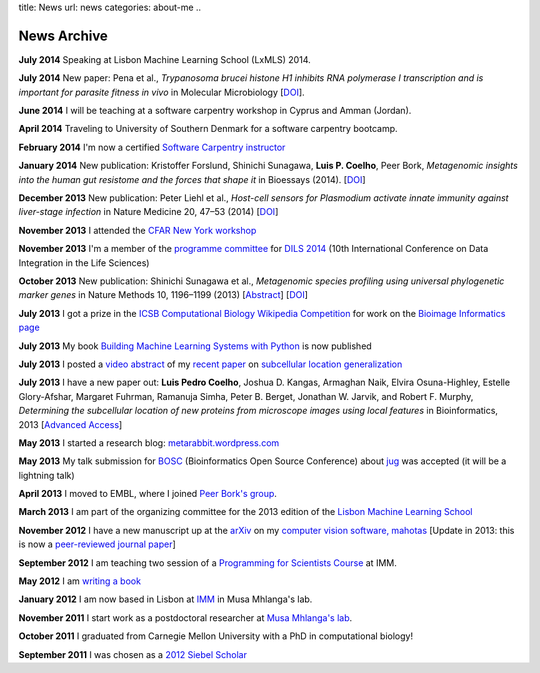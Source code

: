 title: News
url: news
categories: about-me
..

News Archive
============

**July 2014** Speaking at Lisbon Machine Learning School (LxMLS) 2014.

**July 2014** New paper: Pena et al., *Trypanosoma brucei histone H1 inhibits
RNA polymerase I transcription and is important for parasite fitness in vivo*
in Molecular Microbiology [`DOI <http://doi.org/10.1111/mmi.12677>`__].

**June 2014** I will be teaching at a software carpentry workshop in Cyprus and
Amman (Jordan).

**April 2014** Traveling to University of Southern Denmark for a software
carpentry bootcamp.

**February 2014** I'm now a certified `Software Carpentry instructor
<http://software-carpentry.org/pages/team.html>`__

**January 2014** New publication: Kristoffer Forslund, Shinichi Sunagawa,
**Luis P. Coelho**, Peer Bork, *Metagenomic insights into the human gut
resistome and the forces that shape it* in Bioessays (2014). [`DOI
<http://doi.org/10.1002/bies.201300143>`__]

**December 2013** New publication: Peter Liehl et al., *Host-cell sensors for
Plasmodium activate innate immunity against liver-stage infection* in Nature
Medicine 20, 47–53 (2014) [`DOI <http://doi.org/10.1038/nm.3424>`__]

**November 2013** I attended the `CFAR New York workshop
<http://rationality.org/>`__

**November 2013** I'm a member of the `programme committee
<http://dils2014.inesc-id.pt/?page_id=240>`__ for `DILS 2014
<http://dils2014.inesc-id.pt/>`__ (10th International Conference on Data
Integration in the Life Sciences)

**October 2013** New publication: Shinichi Sunagawa et al., *Metagenomic
species profiling using universal phylogenetic marker genes* in Nature Methods
10, 1196–1199 (2013) [`Abstract
<http://www.nature.com/nmeth/journal/v10/n12/abs/nmeth.2693.html>`__] [`DOI
<http://dx.doi.org/10.1038/nmeth.2693>`__]

**July 2013** I got a prize in the `ICSB Computational Biology Wikipedia
Competition
<http://www.ploscompbiol.org/article/info:doi/10.1371/journal.pcbi.1003242>`__
for work on the `Bioimage Informatics page
<http://en.wikipedia.org/wiki/Bioimage_informatics>`__

**July 2013** My book `Building Machine Learning Systems with Python
<http://www.amazon.com/Building-Machine-Learning-Systems-Python/dp/1782161406>`__
is now published

**July 2013** I posted a `video abstract
<http://dx.doi.org/10.6084/m9.figshare.744842>`__ of my `recent paper
<http://dx.doi.org/10.1093/bioinformatics/btt392>`__ on `subcellular location
generalization </projects/gen-classification>`__

**July 2013** I have a new paper out: **Luis Pedro Coelho**, Joshua D. Kangas,
Armaghan Naik, Elvira Osuna-Highley, Estelle Glory-Afshar, Margaret Fuhrman,
Ramanuja Simha, Peter B. Berget, Jonathan W. Jarvik, and Robert F.  Murphy,
*Determining the subcellular location of new proteins from microscope images
using local features* in Bioinformatics, 2013 [`Advanced Access
<http://dx.doi.org/10.1093/bioinformatics/btt392>`__]

**May 2013** I started a research blog: `metarabbit.wordpress.com <http://metarabbit.wordpress.com>`__

**May 2013** My talk submission for `BOSC <http://www.open-bio.org/wiki/BOSC_2013>`__
(Bioinformatics Open Source Conference) about `jug </projects/software/jug>`__
was accepted (it will be a lightning talk)

**April 2013** I moved to EMBL, where I joined `Peer Bork's group
<http://www.embl.de/~bork/>`__.

**March 2013** I am part of the organizing committee for the 2013 edition of
the `Lisbon Machine Learning School <http://lxmls.it.pt/2013/>`__

**November 2012** I have a new manuscript up at the `arXiv
<http://arxiv.org/abs/1211.4907>`__ on my `computer vision software, mahotas
</software/mahotas/>`__ [Update in 2013: this is now a `peer-reviewed journal
paper <http://openresearchsoftware.metajnl.com/article/view/4>`__]

**September 2012** I am teaching two session of a `Programming for Scientists
Course </projects/pfs-09-2012>`__ at IMM.

**May 2012** I am `writing a book </projects/libertarian-welfare>`__

**January 2012** I am now based in Lisbon at `IMM
<http://www.imm.fm.ul.pt/web/imm/geneexpressionandbiophysics>`__ in Musa
Mhlanga's lab.

**November 2011** I start work as a postdoctoral researcher at `Musa Mhlanga's
lab <http://mhlangalab.synbio.csir.co.za/>`__.

**October 2011** I graduated from Carnegie Mellon University with a PhD in
computational biology!

**September 2011** I was chosen as a `2012 Siebel Scholar
<http://www.siebelscholars.com/>`__


